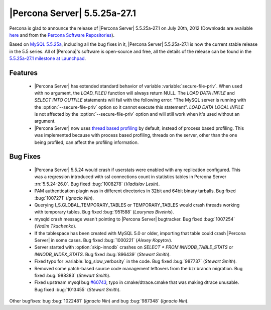 .. rn:: 5.5.25a-27.1

===============================
 |Percona Server| 5.5.25a-27.1
===============================

Percona is glad to announce the release of |Percona Server| 5.5.25a-27.1 on July 20th, 2012 (Downloads are available `here <http://www.percona.com/downloads/Percona-Server-5.5/Percona-Server-5.5.25a-27.1/>`_ and from the `Percona Software Repositories <http://www.percona.com/docs/wiki/repositories:start>`_).

Based on `MySQL 5.5.25a <http://dev.mysql.com/doc/refman/5.5/en/news-5-5-25a.html>`_, including all the bug fixes in it, |Percona Server| 5.5.25a-27.1 is now the current stable release in the 5.5 series. All of |Percona|'s software is open-source and free, all the details of the release can be found in the `5.5.25a-27.1 milestone at Launchpad <https://launchpad.net/percona-server/+milestone/5.5.25a-27.1>`_. 

Features
========

  * |Percona Server| has extended standard behavior of variable :variable:`secure-file-priv`. When used with no argument, the `LOAD_FILE()` function will always return NULL. The `LOAD DATA INFILE` and `SELECT INTO OUTFILE` statements will fail with the following error: "The MySQL server is running with the :option:`--secure-file-priv` option so it cannot execute this statement". `LOAD DATA LOCAL INFILE` is not affected by the :option:`--secure-file-priv` option and will still work when it's used without an argument.
 
  * |Percona Server| now uses `thread based profiling <http://www.percona.com/doc/percona-server/5.5/diagnostics/thread_based_profiling.html>`_  by default, instead of process based profiling. This was implemented because with process based profiling, threads on the server, other than the one being profiled, can affect the profiling information.

Bug Fixes
=========

  * |Percona Server| 5.5.24 would crash if userstats were enabled with any replication configured. This was a regression introduced with ssl connections count in statistics tables in Percona Server :rn:`5.5.24-26.0`. Bug fixed :bug:`1008278` (*Vladislav Lesin*).

  * PAM authentication plugin was in different directories in 32bit and 64bit binary tarballs. Bug fixed :bug:`1007271` (*Ignacio Nin*).

  * Querying I_S.GLOBAL_TEMPORARY_TABLES or TEMPORARY_TABLES would crash threads working with temporary tables. Bug fixed :bug:`951588` (*Laurynas Biveinis*).

  * mysqld crash message wasn't pointing to |Percona Server| bugtracker. Bug fixed :bug:`1007254` (*Vadim Tkachenko*).

  * If the tablespace has been created with MySQL 5.0 or older, importing that table could crash |Percona Server| in some cases. Bug fixed :bug:`1000221` (*Alexey Kopytov*). 

  * Server started with :option:`skip-innodb` crashes on `SELECT * FROM INNODB_TABLE_STATS` or `INNODB_INDEX_STATS`. Bug fixed :bug:`896439` (*Stewart Smith*).

  * Fixed typo for :variable:`log_slow_verbosity` in the code. Bug fixed :bug:`987737` (*Stewart Smith*).

  * Removed some patch-based source code management leftovers from the bzr branch migration. Bug fixed :bug:`988383` (*Stewart Smith*).

  * Fixed upstream mysql bug `#60743 <http://bugs.mysql.com/bug.php?id=60743>`_, typo in cmake/dtrace.cmake that was making dtrace unusable. Bug fixed :bug:`1013455` (*Stewart Smith*).

Other bugfixes: bug :bug:`1022481` (*Ignacio Nin*) and bug :bug:`987348` (*Ignacio Nin*).

